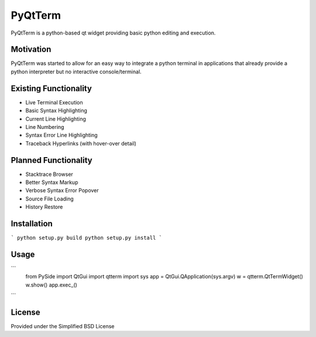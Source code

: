 PyQtTerm
================

PyQtTerm is a python-based qt widget providing basic python editing and execution.

Motivation
----------
PyQtTerm was started to allow for an easy way to integrate a python terminal in applications
that already provide a python interpreter but no interactive console/terminal.

Existing Functionality
----------------------
- Live Terminal Execution
- Basic Syntax Highlighting
- Current Line Highlighting
- Line Numbering
- Syntax Error Line Highlighting
- Traceback Hyperlinks (with hover-over detail)

Planned Functionality
---------------------
- Stacktrace Browser
- Better Syntax Markup
- Verbose Syntax Error Popover
- Source File Loading
- History Restore

Installation
------------
```
python setup.py build
python setup.py install
```

Usage
-----

```
    from PySide import QtGui
    import qtterm
    import sys
    app = QtGui.QApplication(sys.argv)
    w = qtterm.QtTermWidget()
    w.show()
    app.exec_()
```

License
-------

Provided under the Simplified BSD License
